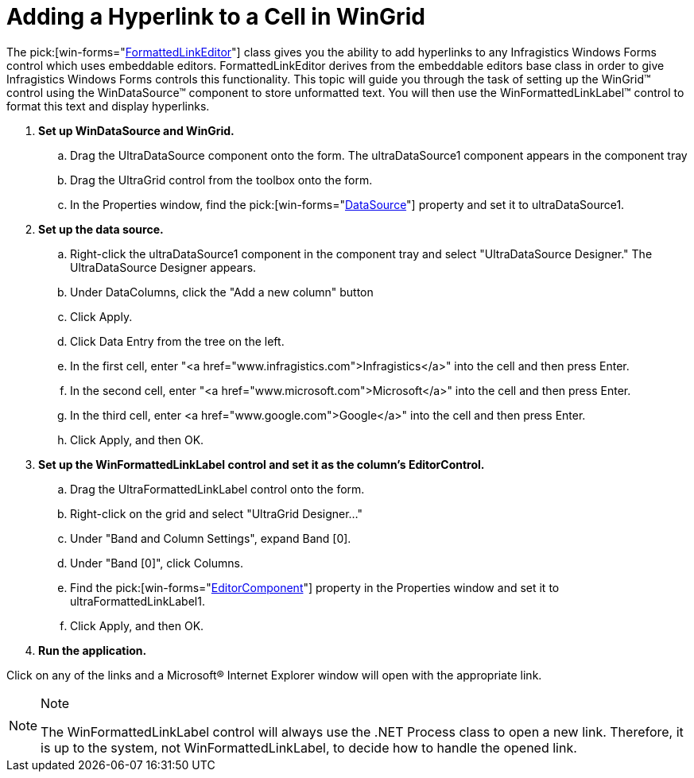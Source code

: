﻿////

|metadata|
{
    "name": "winformattedlinklabel-adding-a-hyperlink-to-a-cell-in-wingrid",
    "controlName": ["WinFormattedLinkLabel"],
    "tags": ["How Do I","Navigation"],
    "guid": "{020FCFD2-4949-4153-B590-34EAF769BDF1}",  
    "buildFlags": [],
    "createdOn": "2006-11-01T00:00:00Z"
}
|metadata|
////

= Adding a Hyperlink to a Cell in WinGrid

The  pick:[win-forms="link:{ApiPlatform}win{ApiVersion}~infragistics.win.formattedlinklabel.formattedlinkeditor.html[FormattedLinkEditor]"]  class gives you the ability to add hyperlinks to any Infragistics Windows Forms control which uses embeddable editors. FormattedLinkEditor derives from the embeddable editors base class in order to give Infragistics Windows Forms controls this functionality. This topic will guide you through the task of setting up the WinGrid™ control using the WinDataSource™ component to store unformatted text. You will then use the WinFormattedLinkLabel™ control to format this text and display hyperlinks.

[start=1]
. *Set up WinDataSource and WinGrid.*

.. Drag the UltraDataSource component onto the form. The ultraDataSource1 component appears in the component tray
.. Drag the UltraGrid control from the toolbox onto the form.
.. In the Properties window, find the  pick:[win-forms="link:{ApiPlatform}win.ultrawingrid{ApiVersion}~infragistics.win.ultrawingrid.ultragridbase~datasource.html[DataSource]"]  property and set it to ultraDataSource1.

[start=2]
. *Set up the data source.*

.. Right-click the ultraDataSource1 component in the component tray and select "UltraDataSource Designer." The UltraDataSource Designer appears.
.. Under DataColumns, click the "Add a new column" button
.. Click Apply.
.. Click Data Entry from the tree on the left.
.. In the first cell, enter "<a href="www.infragistics.com">Infragistics</a>" into the cell and then press Enter.
.. In the second cell, enter "<a href="www.microsoft.com">Microsoft</a>" into the cell and then press Enter.
.. In the third cell, enter <a href="www.google.com">Google</a>" into the cell and then press Enter.
.. Click Apply, and then OK.

[start=3]
. *Set up the WinFormattedLinkLabel control and set it as the column's EditorControl.*

.. Drag the UltraFormattedLinkLabel control onto the form.
.. Right-click on the grid and select "UltraGrid Designer…"
.. Under "Band and Column Settings", expand Band [0].
.. Under "Band [0]", click Columns.
.. Find the  pick:[win-forms="link:{ApiPlatform}win.ultrawingrid{ApiVersion}~infragistics.win.ultrawingrid.ultragridcolumn~editorcomponent.html[EditorComponent]"]  property in the Properties window and set it to ultraFormattedLinkLabel1.
.. Click Apply, and then OK.

[start=4]
. *Run the application.*

Click on any of the links and a Microsoft® Internet Explorer window will open with the appropriate link.

.Note
[NOTE]
====
The WinFormattedLinkLabel control will always use the .NET Process class to open a new link. Therefore, it is up to the system, not WinFormattedLinkLabel, to decide how to handle the opened link.
====